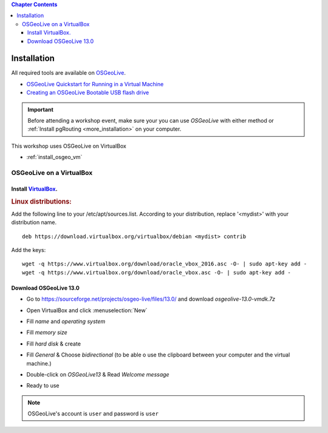 ..
  ****************************************************************************
  pgRouting Workshop Manual
  Copyright(c) pgRouting Contributors

  This documentation is licensed under a Creative Commons Attribution-Share
  Alike 3.0 License: http://creativecommons.org/licenses/by-sa/3.0/
  ****************************************************************************


.. contents:: Chapter Contents

Installation
===============================================================================

All required tools are available on `OSGeoLive <http://live.osgeo.org>`__.

* `OSGeoLive Quickstart for Running in a Virtual Machine <https://live.osgeo.org/en/quickstart/virtualization_quickstart.html>`__
* `Creating an OSGeoLive Bootable USB flash drive <https://live.osgeo.org/en/quickstart/usb_quickstart.html>`__

.. important:: Before attending a workshop event, make sure your you can use
  `OSGeoLive` with either method or
  :ref:`Install pgRouting <more_installation>` on your computer.

This workshop uses OSGeoLive on VirtualBox

* :ref:`install_osgeo_vm`


.. _install_osgeo_vm:

OSGeoLive on a VirtualBox
-------------------------------------------------------------------------------

Install `VirtualBox <https://www.virtualbox.org/>`__.
...............................................................................

.. rubric:: Linux distributions:

Add the following line to your /etc/apt/sources.list.
According to your distribution, replace '<mydist>' with your distribution name.

::

  deb https://download.virtualbox.org/virtualbox/debian <mydist> contrib

Add the keys:

::

  wget -q https://www.virtualbox.org/download/oracle_vbox_2016.asc -O- | sudo apt-key add -
  wget -q https://www.virtualbox.org/download/oracle_vbox.asc -O- | sudo apt-key add -


Download OSGeoLive 13.0
...............................................................................

* Go to https://sourceforge.net/projects/osgeo-live/files/13.0/ and download
  *osgeolive-13.0-vmdk.7z*

  .. image:: /images/downloadOSGeoLive.png
       :width: 150px


* Open VirtualBox and click :menuselection:`New`

  .. image:: /images/install-vm.png
       :width: 150px

* Fill *name* and *operating system*

  .. image:: /images/install-name.png
      :width: 150px

* Fill *memory size*

  .. image:: /images/install-memory.png
      :width: 150px

* Fill *hard disk* & create

  .. image:: /images/install-disk.png
      :width: 150px

* Fill *General* & Choose *bidirectional* (to be able o use the clipboard between your computer and the virtual machine.)

  .. image:: /images/install-general.png
      :width: 150px

* Double-click on *OSGeoLive13* & Read *Welcome message*

  .. image:: /images/install-welcome.png
      :width: 150px

* Ready to use

  .. image:: /images/install-final.png
      :width: 150px

.. note:: OSGeoLive's account is ``user`` and password is ``user``
